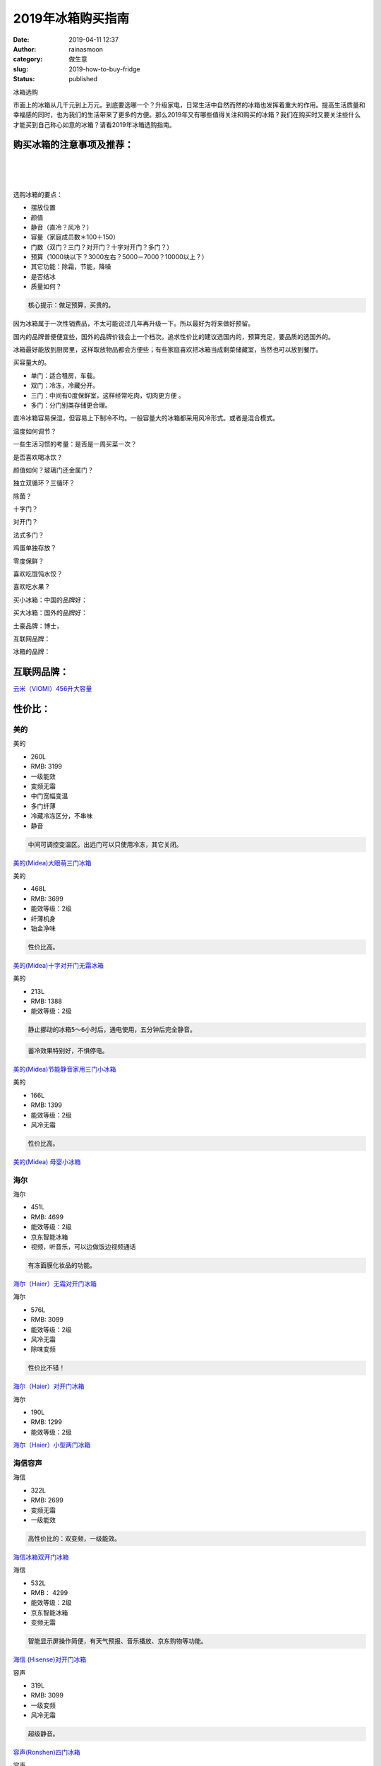 2019年冰箱购买指南
##################
:date: 2019-04-11 12:37
:author: rainasmoon
:category: 做生意
:slug: 2019-how-to-buy-fridge
:status: published

.. raw:: html

   <figure class="wp-block-image">

| |冰箱|

.. raw:: html

   <figcaption>

冰箱选购

.. raw:: html

   </figcaption>
   </figure>

市面上的冰箱从几千元到上万元。到底要选哪一个？升级家电，日常生活中自然而然的冰箱也发挥着重大的作用。提高生活质量和幸福感的同时，也为我们的生活带来了更多的方便。那么2019年又有哪些值得关注和购买的冰箱？我们在购买时又要关注些什么才能买到自己称心如意的冰箱？请看2019年冰箱选购指南。

购买冰箱的注意事项及推荐：
==========================

| 
|  
|  

选购冰箱的要点：

-  摆放位置
-  颜值
-  静音（直冷？风冷？）
-  容量（家庭成员数＊100＋150）
-  门数（双门？三门？对开门？十字对开门？多门？）
-  预算（1000块以下？3000左右？5000－7000？10000以上？）
-  其它功能：除霜，节能，降噪
-  是否结冰
-  质量如何？

.. code:: wp-block-preformatted

    核心提示：做足预算，买贵的。

因为冰箱属于一次性销费品，不太可能说过几年再升级一下。所以最好为将来做好预留。

国内的品牌普便便宜些，国外的品牌价钱会上一个档次。追求性价比的建议选国内的，预算充足，要品质的选国外的。

冰箱最好能放到厨房里，这样取放物品都会方便些；有些家庭喜欢把冰箱当成剩菜储藏室，当然也可以放到餐厅。

买容量大的。

-  单门：适合租房，车载。
-  双门：冷冻，冷藏分开。
-  三门：中间有0度保鲜室，这样经常吃肉，切肉更方便 。
-  多门：分门别类存储更合理。

直冷冰箱容易保湿，但容易上下制冷不均。一般容量大的冰箱都采用风冷形式。或者是混合模式。

温度如何调节？

一些生活习惯的考量：是否是一周买菜一次？

是否喜欢喝冰饮？

颜值如何？玻璃门还金属门？

独立双循环？三循环？

除菌？

十字门？

对开门？

法式多门？

鸡蛋单独存放？

零度保鲜？

喜欢吃馄饨水饺？

喜欢吃水果？

买小冰箱：中国的品牌好：

买大冰箱：国外的品牌好：

土豪品牌：博士，

互联网品牌：

冰箱的品牌：

互联网品牌：
============

`云米（VIOMI）456升大容量 <https://union-click.jd.com/jdc?e=&p=AyIGZRprEgcVAlceXCVGTV8LRGtMR1dGFxBFC1pXUwkEBwpZRxgHRQcLREJEAQUcTVZUGAVJHk1cTQkTSxhBekcLUh5cEAAXAGVpGGNAV1AVGj5DAWJ1EFtcFUBKAgZNVxkyEzdVGloVBxEGXBJdJTISAGVNNRUDEwZUE1MRBxQ3VCtbEQUaDlEeXhQEEg9RK1wVCyJEBUMERUBOWQtEayUyETdlK1slASJFO0taFwcUAgBOWkEAQQJWTlpFBEJVUxxeRgtGUFJOUxIBIgVUGl8c>`__

性价比：
========

美的
----

.. raw:: html

   <figure class="wp-block-image">

| |美的|

.. raw:: html

   <figcaption>

美的

.. raw:: html

   </figcaption>
   </figure>

-  260L
-  RMB: 3199
-  一级能效
-  变频无霜
-  中门宽幅变温
-  多门纤薄
-  冷藏冷冻区分，不串味
-  静音

.. code:: wp-block-preformatted

    中间可调控变温区。出远门可以只使用冷冻，其它关闭。

`美的(Midea)大眼萌三门冰箱 <https://union-click.jd.com/jdc?e=&p=AyIGZRprFQMTBlQaWBcEFARSKx9KWkxYZUIeUENQDEsFA1BWThgOTkRHXE4ZVRpaFAMTBFcdXRYFDV4QRwYlGEFPV10IEV9xchFMUxB7F1cWXz9VVB4LZRtdFgsSDlYeWBQyEgZUG14WAxsOUytrFQMiUTsbWhQDEwZVGlMVMhM3VR9fEwYTB1UaXRULGzdVE18lQUJfCksZSVxMWGUraxYyIjdVK1slXVZaCCtZFAMQBQ%3D%3D&t=W1dCFFlQCxxKQgFHRE5XDVULR0UVAxMGVBpYFwQUBFIEAlBeTw%3D%3D>`__

.. raw:: html

   <figure class="wp-block-image">

| |美的|

.. raw:: html

   <figcaption>

美的

.. raw:: html

   </figcaption>
   </figure>

-  468L
-  RMB: 3699
-  能效等级：2级
-  纤薄机身
-  铂金净味

.. code:: wp-block-preformatted

    性价比高。

`美的(Midea)十字对开门无霜冰箱 <https://union-click.jd.com/jdc?e=&p=AyIGZRprEAQWB1MfWSVGTV8LRGtMR1dGFxBFC1pXUwkEAEAdQFkJBV4TBhIBURlETEdOWmVCBHd%2FaXFRQTh3UmFAJkM5VhgTQ1ddVxkyEgFWElscARcEVCtbFAMSAlYaUhwEIjdVGmtDbBIGVBpaFAITD1UrWiUCFgNTH1oVAhECVxlSJQIaA2VYC01dQkUJRQVKMiI3VitrJQIiB2VEH0hfIgVUGlkX&t=W1dCFFlQCxxKQgFHRE5XDVULR0UQBBYHUx9ZCltXWwg%3D>`__

.. raw:: html

   <figure class="wp-block-image">

| |美的|

.. raw:: html

   <figcaption>

美的

.. raw:: html

   </figcaption>
   </figure>

-  213L
-  RMB: 1388
-  能效等级：2级

.. code:: wp-block-preformatted

    静止挪动的冰箱5～6小时后，通电使用，五分钟后完全静音。

.. code:: wp-block-preformatted

    蓄冷效果特别好，不惧停电。

`美的(Midea)节能静音家用三门小冰箱 <https://union-click.jd.com/jdc?e=&p=AyIGZRprEgYWD1IfWSVGTV8LRGtMR1dGFxBFC1pXUwkEAEAdQFkJBVwRBhoAURlETEdOWmVmD0paaw5VTjhAdGYCLgUHTn8bWhRNVxkyEgFWElscARcEVCtbFAMSAlYaUhwEIjdVGmtDbBIGVBpaFAITD1UrWiUCFgNTH1oVAhAEVhhSJQIaA2VYC01dQkUJRQVKMiI3VitrJQIiB2VEH0hfIgVUGlkX&t=W1dCFFlQCxxKQgFHRE5XDVULR0USBhYPUh9ZCltXWwg%3D>`__

.. raw:: html

   <figure class="wp-block-image">

| |美的|

.. raw:: html

   <figcaption>

美的

.. raw:: html

   </figcaption>
   </figure>

-  166L
-  RMB: 1399
-  能效等级：2级
-  风冷无霜

.. code:: wp-block-preformatted

    性价比高。

`美的(Midea) 母婴小冰箱 <https://union-click.jd.com/jdc?e=&p=AyIGZRprEAQSAVYdUiVGTV8LRGtMR1dGFxBFC1pXUwkEAEAdQFkJBV4TAhQEUxJETEdOWmViKUh3dQ8OfT5PcBsAKwE8fndrVQBdVxkyEgFWElscARcEVCtbFAMSAlYaUhwEIjdVGmtDbBIGVBpaFAITD1UrWiUCFgNTH1oVAhcEURNcJQIaA2VYC01dQkUJRQVKMiI3VitrJQIiB2VEH0hfIgVUGlkX&t=W1dCFFlQCxxKQgFHRE5XDVULR0UQBBIBVh1SCltXWwg%3D>`__

海尔
----

.. raw:: html

   <figure class="wp-block-image">

| |海尔|

.. raw:: html

   <figcaption>

海尔

.. raw:: html

   </figcaption>
   </figure>

-  451L
-  RMB: 4699
-  能效等级：2级
-  京东智能冰箱
-  视频，听音乐，可以边做饭边视频通话

.. code:: wp-block-preformatted

    有冻面膜化妆品的功能。

`海尔（Haier）无霜对开门冰箱 <https://union-click.jd.com/jdc?e=&p=AyIGZRprFwIQD1ATXCVGTV8LRGtMR1dGFxBFC1pXUwkEAEAdQFkJBVkVABoCXRxETEdOWmVzBENmbARXWj5USlYCFx0pakpxTwp7VxkyEgFWElscARcEVCtbFAMSAlYaUhwEIjdVGmtDbBIGVBpaFAIUDlYrWiUCFgNTH1oVAhcBXB1ZJQIaA2VYC01dQkUJRQVKMiI3VitrJQIiB2VEH0hfIgVUGlkX&t=W1dCFFlQCxxKQgFHRE5XDVULR0UXAhAPUBNcCltXWwg%3D>`__

.. raw:: html

   <figure class="wp-block-image">

| |海尔|

.. raw:: html

   <figcaption>

海尔

.. raw:: html

   </figcaption>
   </figure>

-  576L
-  RMB: 3099
-  能效等级：2级
-  风冷无霜
-  除味变频

.. code:: wp-block-preformatted

    性价比不错！

`海尔（Haier）对开门冰箱 <https://union-click.jd.com/jdc?e=&p=AyIGZRtYFQIVBFQZUhcyEQJTE1MWBRoOVx5rUV1KWQorAlBHU0VeBUVNR0ZbSkAOClBMW0sYXhMKGgRSE1IXBw1eEEcGJQVwX10bJGAHcA8BX1JAR05%2BPkkSFHIeC2UbXRYLEg5WHlgUMhIGVBteFgMbDlMraxUDIkY7HF0WChMPZRprFQYWAVEaWxUGEgVTG2sVChY3FksDSlJQWwtFBCUyIgRlK2sVMhI3Cl8GSDIQBlQZWQ%3D%3D&t=W1dCFFlQCxxKQgFHRE5XDVULR0UWBxQPXRhcHQsQAkpCHklf>`__

.. raw:: html

   <figure class="wp-block-image">

| |海尔|

.. raw:: html

   <figcaption>

海尔

.. raw:: html

   </figcaption>
   </figure>

-  190L
-  RMB: 1299
-  能效等级：2级

`海尔（Haier）小型两门冰箱 <https://union-click.jd.com/jdc?e=&p=AyIGZRprFQMQBFITUiVGTV8LRGtMR1dGFxBFC1pXUwkEAEAdQFkJBVsUABEAXRJETEdOWmUfEkVrQQJPWjl8AUJSDkkLXV0WeS5NVxkyEgFWElscARcEVCtbFAMSAlYaUhwEIjdVGmtDbBIGVBpaFAIUDlYrWiUCFgNTH1oVAhYPUB1bJQIaA2VYC01dQkUJRQVKMiI3VitrJQIiB2VEH0hfIgVUGlkX&t=W1dCFFlQCxxKQgFHRE5XDVULR0UVAxAEUhNSCltXWwg%3D>`__

海信容声
--------

.. raw:: html

   <figure class="wp-block-image">

| |海信|

.. raw:: html

   <figcaption>

海信

.. raw:: html

   </figcaption>
   </figure>

-  322L
-  RMB: 2699
-  变频无霜
-  一级能效

.. code:: wp-block-preformatted

    高性价比的：双变频，一级能效。

`海信冰箱双开门冰箱 <https://union-click.jd.com/jdc?e=&p=AyIGZRtZEgMVB1IbXxAyEQ5dHVwSBxQBXBhrUV1KWQorAlBHU0VeBUVNR0ZbSkAOClBMW0sYUh0EFQBQHV0cAQ1eEEcGJX1xAiBPK21Ld2wJfxISBkpBMn8ME0QeC2UbXRYLEg5WHlgUMhIGVBteFgMbDlMraxUDIkY7GFoWAREOZRprFQYWAVEaWxUKEQFTGGsVChY3FksDSlJQWwtFBCUyIgRlK2sVMhI3Cl8GSDIQBlQZWQ%3D%3D&t=W1dCFFlQCxxKQgFHRE5XDVULR0UWCxoBUhxeEwQbBEpCHklf>`__

.. raw:: html

   <figure class="wp-block-image">

| |海信|

.. raw:: html

   <figcaption>

海信

.. raw:: html

   </figcaption>
   </figure>

-  532L
-  RMB： 4299
-  能效等级：2级
-  京东智能冰箱
-  变频无霜

.. code:: wp-block-preformatted

    智能显示屏操作简便，有天气预报、音乐播放、京东购物等功能。

`海信 (Hisense)对开门冰箱 <https://union-click.jd.com/jdc?e=&p=AyIGZRprEgUVDlIfXyVGTV8LRGtMR1dGFxBFC1pXUwkEAEAdQFkJBVwSBRsAUR9ETEdOWmVjPm0BYFcKXDhqVhAHBhM6QVdodyFNVxkyEgFWElscARcEVCtbFAMSAlYaUhwEIjdVGmtDbBIGVBpaFAERAFUrWiUCFgNTH1oVAhoOUhxfJQIaA2VYC01dQkUJRQVKMiI3VitrJQIiB2VEH0hfIgVUGlkX&t=W1dCFFlQCxxKQgFHRE5XDVULR0USBRUOUh9fCltXWwg%3D>`__

.. raw:: html

   <figure class="wp-block-image">

| |容声|

.. raw:: html

   <figcaption>

容声

.. raw:: html

   </figcaption>
   </figure>

-  319L
-  RMB: 3099
-  一级变频
-  风冷无霜

.. code:: wp-block-preformatted

    超级静音。

`容声(Ronshen)四门冰箱 <https://union-click.jd.com/jdc?e=&p=AyIGZRJaFgQQBFwYWSUFFQFdGlkUMlZYDUUEJVtXQhRZUAscSkIBR0ROVw1VC0dFEgUUD1QZWgpbV1sIKyh8e2VYN2wicHQVXgFIMkBLdnlLTTsZDiIHUxhSFQsRAlYaaxUDEwdQGFocCxQ3ZRtaJVR8B1QaWhQDEQRQG2sUMhIDUR1fFAIRB1UdXRIyEg9RKxhFWk1XF0cFS10iN2UYayUyEjdVKwRRX083VxpaFwA%3D&t=W1dCFFlQCxxKQgFHRE5XDVULR0USBRQPVBlaCltXWwg%3D>`__

.. raw:: html

   <figure class="wp-block-image">

| |容声|

.. raw:: html

   <figcaption>

容声

.. raw:: html

   </figcaption>
   </figure>

-  101L
-  RMB: 698
-  节能静音
-  一级能效

.. code:: wp-block-preformatted

    调三档冷冻箱有微霜。

`容声(Ronshen) 单门小型迷你冰箱 <https://union-click.jd.com/jdc?e=&p=AyIGZRJaFgQQBFwYWSUAFwJQH1IVMlZYDUUEJVtXQhRZUAscSkIBR0ROVw1VC0dFFwcXAlESWwpbV1sIKxJtcGEOKXM%2Bd0IVQjVgLX4ARAIjTTsZDiIHUxhSFQsRAlYaaxUDEwdQGFocCxQ3ZRtaJVR8B1QaWhQDEQRQG2sUMhIDUR1fFAIRB10TUh0yEg9RKxhFWk1XF0cFS10iN2UYayUyEjdVKwRRX083VxpaFwA%3D&t=W1dCFFlQCxxKQgFHRE5XDVULR0UXBxcCURJbCltXWwg%3D>`__

美菱
----

.. raw:: html

   <figure class="wp-block-image">

| |美菱|

.. raw:: html

   <figcaption>

美菱

.. raw:: html

   </figcaption>
   </figure>

-  209L
-  RMB: 1349
-  能效等级：3级

`美菱(MELING)三门小型冰箱 <https://union-click.jd.com/jdc?e=&p=AyIGZRprEAQXD1AcWCVGTV8LRGtMR1dGFxBFC1pXUwkEAEAdQFkJBV4TBxoCUhhETEdOWmV5KGhCcnwTWD4XRkhgAEglHFhidRNdVxkyEgFWElscARcEVCtbFAMSAlYaUhwEIjdVGmtDbBIGVBpaFAMaBVMrWiUCFgNTH1oVAREDVB9aJQIaA2VYC01dQkUJRQVKMiI3VitrJQIiB2VEH0hfIgVUGlkX&t=W1dCFFlQCxxKQgFHRE5XDVULR0UQBBcPUBxYCltXWwg%3D>`__

.. raw:: html

   <figure class="wp-block-image">

| |美菱|

.. raw:: html

   <figcaption>

美菱

.. raw:: html

   </figcaption>
   </figure>

-  206L
-  RMB: 1449
-  能效等级：2级
-  风冷无霜
-  杀菌除味

`美菱(MELING)双门冰箱 <https://union-click.jd.com/jdc?e=&p=AyIGZRprEgYRAlATUyVGTV8LRGtMR1dGFxBFC1pXUwkEAEAdQFkJBVwRARcCXRNETEdOWmV6CX5hVFpXaTsXQmgCM0MCZ0BVTg97VxkyEgFWElscARcEVCtbFAMSAlYaUhwEIjdVGmtDbBIGVBpaFAMaBVMrWiUCFgNTH1oVAREPUx5dJQIaA2VYC01dQkUJRQVKMiI3VitrJQIiB2VEH0hfIgVUGlkX&t=W1dCFFlQCxxKQgFHRE5XDVULR0USBhECUBNTCltXWwg%3D>`__

高端：
======

松下
----

.. raw:: html

   <figure class="wp-block-image">

| |松下|

.. raw:: html

   <figcaption>

松下

.. raw:: html

   </figcaption>
   </figure>

-  570L
-  RMB：5990
-  能效等级：2级
-  风冷无霜
-  底部有滑轮，方便移动
-  制冰格是亮点

.. code:: wp-block-preformatted

    银离子净味。

`松下(Panasonic)变频冰箱 <https://union-click.jd.com/jdc?e=&p=AyIGZRtbEAERAFweXRIyEgFQG1kcBRYEUhJrUV1KWQorAlBHU0VeBUVNR0ZbSkAOClBMW0sbXRACEA5SH1gSCw1eEEcGJVAXQgNIWhNbd2dWeQVRSm1BBWZTUGIeC2UbXRYLEg5WHlgUMhIGVBteFgMbDlMraxUDIkY7H1MXBBoCZRprFQYWAVEaWxQFFwNSHGsVChY3FksDSlJQWwtFBCUyIgRlK2sVMhI3Cl8GSDIQBlQZWQ%3D%3D&t=W1dCFFlQCxxKQgFHRE5XDVULR0UVBBcHVxJcEQEVDkpCHklf>`__

.. raw:: html

   <figure class="wp-block-image">

| |松下|

.. raw:: html

   <figcaption>

松下

.. raw:: html

   </figcaption>
   </figure>

-  435L
-  RMB: 10900
-  风冷无霜
-  能效等级：2级
-  玻璃面板

.. code:: wp-block-preformatted

    纳米水离子净味。

`松下(Panasonic)变频冰箱 <https://union-click.jd.com/jdc?e=&p=AyIGZRtbEAERAFweXRIyEAJXHVodBRUFXB1rUV1KWQorAlBHU0VeBUVNR0ZbSkAOClBMW0sZXhcEEw9SHFkcBA1eEEcGJXsbHRxCLnZ5d1lSciNARllALB0ETlQeC2UbXRYLEg5WHlgUMhIGVBteFgMbDlMraxUDIkY7H1MXBBoCZRprFQYWAVEaWxQFGwdcHGsVChY3FksDSlJQWwtFBCUyIgRlK2sVMhI3Cl8GSDIQBlQZWQ%3D%3D&t=W1dCFFlQCxxKQgFHRE5XDVULR0UXBxABVBNcEgAbAUpCHklf>`__

.. raw:: html

   <figure class="wp-block-image">

| |松下|

.. raw:: html

   <figcaption>

松下

.. raw:: html

   </figcaption>
   </figure>

-  307L
-  RMB: 2690
-  风冷无霜
-  能效等级：2级
-  急速冷冻
-  微冻模式可以保持肉类食材７天新鲜

.. code:: wp-block-preformatted

    体积小容量大。

`松下（Panasonic）两门冰箱 <https://union-click.jd.com/jdc?e=&p=AyIGZRtbFwARD1wbWBUyEQVQHFsRBCJDCkMFSjJLQhBaGR4cDF8QTwcKWUcYB0UHCwEQAlIbXxMdS0IJRmtGYWteB04eC2BIcQ5MA0sccXgvUChTDh43VR1YHAIbBFAYWiUCEwZVHlgUCxsBZStbFDJEaVUaWhQDEwdTG1MlAyIHUR9dEQMSBlMYXRwEIgddH2tWUkpYBVkHS1xNN2UrWCUyIgdlG2tKRk9aZRlaFAAQ&t=W1dCFFlQCxxKQgFHRE5XDVULR0UWABcAVR9dCltXWwg%3D>`__

日立
----

`日立（Hitachi）R-SBS3100C原装进口对开门大容量 <https://union-click.jd.com/jdc?e=&p=AyIGZRtSEgUbA1AbUhwyFgVRHlgUBRMFVxJrUV1KWQorAlBHU0VeBUVNR0ZbSkdETlcNVQtHRVNSUVNLXANBRA1XB14DS10cQQVYD21XHgNXH14WAxUGVxlSJUZGexxoG3BmcWYJR1xhVm1gC2NcE3IeC2UaaxUDEwdQGFocCxQ3ZRtcJUN8B1QYWxUBEgJlGmsVBhUPXB9cFwARAV0TaxICGzcWSwNKUlBbC0UEJTIiBGUraxUyETcXdV8WARMABUsPFwoQVFASWBFRRVBRGFNHUUBTVB9SFQYSN1caWhEL>`__

`日立（HITACHI）R-SBS2100C原装进口对开门大容量 <https://union-click.jd.com/jdc?e=&p=AyIGZRtSEgUbA1AbUhwyFgVXHVgXChYDUR1rUV1KWQorAlBHU0VeBUVNR0ZbSkdETlcNVQtHRVNSUVNLXANBRA1XB14DS10cQQVYD21XHgNXGV0WABoDUR9dJX9pWBAZGXF3cGVWbw4VcElEPV1bUlQeC2UaaxUDEwdQGFocCxQ3ZRtcJUN8B1QYWxUBEgJlGmsVBhUPXB9dFQcUAFUYaxICGzcWSwNKUlBbC0UEJTIiBGUraxUyETcXdVNHAhoBU09aElEXAlBICBQLFAUGHAgVUBVVXB4PFgsaN1caWhEL>`__

夏普
----

`夏普(SHARP)605升 原装进口家用十字对开门大容量冰箱 <https://union-click.jd.com/jdc?e=&p=AyIGZRtSFwEaAV0YXRQyEgZUGloXBRICUBNfJUZNXwtEa0xHV0YXEEULWldTCQQHCllHGAdFBwtEQkQBBRxNVlQYBUkeTVxNCRNLGEF6RwtVGloUAxAAVR5eHQYiDhcYBk1hWV41bClBAlpdKEQlUwZ6d1kXaxQyEgZUG14WAxsOUytrFQUiRTtbDkVYTk4XUxJDMhM3VR9cHQsWAFAeWxIDFjdSG1IlQUJfCksZSVxMWGUraxYyIjdVK1glQHwBVRJaEQdGVwISCBMHGwcCEg8QBRcAXUkPEAJBUwIfXyUAEwZREg%3D%3D>`__

`夏普(SHARP)236升 三门风冷无霜冰箱 <https://union-click.jd.com/jdc?e=&p=AyIGZRtSFwEaAV0YXRQyEgZUGloSBhQGVx9YJUZNXwtEa0xHV0YXEEULWldTCQQHCllHGAdFBwtEQkQBBRxNVlQYBUkeTVxNCRNLGEF6RwtVGloUAxUDUxpZEQEiWy1IDWJcEUQwZQ99SXEOFHAGVkRRZ1kXaxQyEgZUG14WAxsOUytrFQUiRTtbDkVYTk4XUxJDMhM3VR9cHQsWAVQcUhIFGjdSG1IlQUJfCksZSVxMWGUraxYyIjdVK1glQHxUXRNaQQZBVQYfUhUHFgRUSw4QBRRXUhJTRQIRB1YTXSUAEwZREg%3D%3D>`__

东芝
----

`东芝（TOSHIBA） 450升 <https://union-click.jd.com/jdc?e=&p=AyIGZRtaEgoRD1YfWBQyFwBWGlIVARsOUh9rUV1KWQorAlBHU0VeBUVNR0ZbSkdETlcNVQtHRVNSUVNLXANBRA1XB14DS10cQQVYD21XHgJSGFocAhEOXBxfJUZuWwlOCVNbd1wFThsVXhF8E0cFFkQeC2UaaxUDEwdQGFocCxQ3ZRtcJUN8A1wSXhcAIgZlG18SChsDUh9dHAARBmUcWxwyUVcNRAtXXkxZCitrJQEiN2UbaxYyUGkGSw9BBBUFUk4ORlIXAVcSUkZXQlAFG1lGVhZVUhJaRjIQBlQfUg%3D%3D>`__

`东芝（Toshiba）冰箱对开多门601升进口品质 <https://union-click.jd.com/jdc?e=&p=AyIGZRtcFwcRB1QYWBwyEARQGl0RCxcAUxlrUV1KWQorAlBHU0VeBUVNR0ZbSkdETlcNVQtHRVNSUVNLXANBRA1XB14DS10cQQVYD21XHgVWHloTBhsCUh1ZJQdzbDBvWVUHcnsJSC9BcRp8DBIJdHIeC2UaaxUDEwdQGFocCxQ3ZRtcJUN8B1QaWhwCFgRlGmsVBhUPXB9cEgIRD1weaxICGzcWSwNKUlBbC0UEJTIiBGUraxUyETcXdQhFVkYBUhlcQFdBV1AdWRwLQVIFTAsVAEFTUUlcHANBN1caWhEL>`__

LG
--

`LG 447升大容量多开门冰箱 <https://union-click.jd.com/jdc?e=&p=AyIGZRprEQMbD1YfUyVGTV8LRGtMR1dGFxBFC1pXUwkEBwpZRxgHRQcLREJEAQUcTVZUGAVJHk1cTQkTSxhBekcLURpSHQEWD2VTHXNFG0AqTT50BWFZLhIZfGJVVwNNVxkyEzdVGloVBxEGXBJdJTISAGVNNRUDEwZUGlsTBRE3VCtbEQUaDlEcXRYKFQNWK1wVCyJEBUMERUBOWQtEayUyETdlK1slASJFOxtZFAAbAFAZXhMFRwJUHAxGA0AOVxIPEAQbVwZPXRwAIgVUGl8c>`__

`LG F678MC35A 671升大容量 原装进口 <https://union-click.jd.com/jdc?e=&p=AyIGZR9THQESDlwZWiUHEQdQHl8XAhYHUysfSlpMWGVCHlBDUAxLBQNQVk4YCQQAQB1AWQkFHUVBRhkSQw9THUJVEEMFSgxUVxZPI0AOFwRVHl4RABIDVR1rYVlwAidJCXRiCH0jRF1mdFZZPntbQw4eN1QrWxQDEgJWGlIcBCI3VRxrVGwSAlIdXhwyEzdVH1wdCxYAUxxYEAsQN1IbUiVBQl8KSxlJXExYZStrFjIiN1UrWCVAfAdXGlkcBRcFUB1cQAcTAAJIWkcLEA4BHl0cUkFTUxJZJQATBlES>`__

三星
----

`三星(SAMSUNG) 662升 冰箱 十字对开 <https://union-click.jd.com/jdc?e=&p=AyIGZRtdFAMWAlAZWhEyFARdE1wVASJDCkMFSjJLQhBaGR4cDF8QTwcKXg1cAAQJS14MQQVYDwtFSlMTBAtHR0pZChUdRUFGfwAXXRYKGgBVGGtWQ3JsT2s%2BaGFGWyIcBhN7bXMgQh1DDh43VCtbFAMSAlYaUhwEIjdVHGtGbElSO87SrdW7qYGs2sKHtNHWlI%2Bjtcq2%2FitaJQIWAF0SXxILEA5RElslBRIOZVgLTV1CRQlFBUoyIjdWK2slAiIEZVk1FAYaVFYeWUIGFAQGHlwWAhsAXRILRgoWD1ATCxEGRgBlGVoUBhs%3D>`__

`三星(SAMSUNG) RF60K9560SR/SC 进口 智能大屏 <https://union-click.jd.com/jdc?e=&p=AyIGZRtaFQsaBVYSUxIyEARQG18XBxEOURJrUV1KWQorAlBHU0VeBUVNR0ZbSkdETlcNVQtHRVNSUVNLXANBRA1XB14DS10cQQVYD21XHgVWHlsRABcEXB9SJWJaBisZCXdacn1PWAZ%2BGEV6EE1TSmIeC2UaaxUDEwdQGFocCxQ3ZRtcJUN8AVQaWh0KIgZlG18SChsDUhNfFwESAmUcWxwyUVcNRAtXXkxZCitrJQEiN2UbaxYyUGlUH1NGARcFAh9dFlEXAFYbUhIKG1cGE18dBxpXUR8PEjIQBlQfUg%3D%3D>`__

土豪级：
========

西门子
------

西门子就是品质的象征。无论从作工还是外观，都是高大上。当然价钱也很漂亮。

.. raw:: html

   <figure class="wp-block-image">

| |西门子|

.. raw:: html

   <figcaption>

西门子

.. raw:: html

   </figcaption>
   </figure>

-  491L
-  RMB: 14690
-  风冷（无霜）
-  能效等级：1级
-  压缩机：变频（节能）

.. code:: wp-block-preformatted

    颜值与实力的担当。

`西门子（SIEMENS）变频零度保鲜 智感零度冰箱 <https://union-click.jd.com/jdc?e=&p=AyIGZRprEwMWAlMcWiVGTV8LRGtMR1dGFxBFC1pXUwkEBwpZRxgHRQcLREJEAQUcTVZUGAVJHk1cTQkTSxhBekcLUxpfEAQVBmV6AkxlVFkobThDdG1cCVpfXXQRXU9NVxkyEzdVGloVBxEGXBJdJTISAGVNNRUDEwZUGlsQARI3VCtbEQYUBFcbWBIBGwRUK1wVCyJEBUMERUBOWQtEayUyETdlK1slASJFOxxSRQpFVFMTXEUBFwIHTggdBRdUUE4LEgNHVVxLCxUFIgVUGl8c&t=W1dCFFlQCxxKQgFHREkdSVJKSQVJHFRXFk9FUlpGQUpLCVBaTFhbXQtWVmpSWR1aEQcUAFQ%3D>`__

.. raw:: html

   <figure class="wp-block-image">

| |西门子|

.. raw:: html

   <figcaption>

西门子

.. raw:: html

   </figcaption>
   </figure>

-  401L
-  RMB: 7099
-  风直冷（混冷）
-  能效等级：2级
-  干湿分储
-  压缩机：变频（节能）

.. code:: wp-block-preformatted

    冷藏空间大。

`西门子(SIEMENS)龙纹腰线 变频十字门 <https://union-click.jd.com/jdc?e=&p=AyIGZRtZHQUWD1UZWxEyEAZRG1gcCxECUB5rUV1KWQorAlBHU0VeBUVNR0ZbSkAOClBMW0sZWhECEQ5cGF4QBw1eEEcGJWt5cBVDMlBgclkdbgtTf3dQImcTUnIeC2UbXRYLEg5WHlgUMhIGVBteFgMbDlMraxUDIkY7ElkUBxcDZRprFQYWAVEaWxQGFgJWHmsVChY3FksDSlJQWwtFBCUyIgRlK2sVMhI3Cl8GSDIQBlQZWQ%3D%3D&t=W1dCFFlQCxxKQgFHRE5XDVULR0UXAxYHVhJSFgcXAkpCHklf>`__

.. raw:: html

   <figure class="wp-block-image">

| |西门子|

.. raw:: html

   <figcaption>

西门子

.. raw:: html

   </figcaption>
   </figure>

-  279L
-  RMB: 3699
-  能效等级：2级
-  风冷无霜
-  门可以调方向

.. code:: wp-block-preformatted

    超强静音。

`西门子（SIEMENS）双门冰箱 <https://union-click.jd.com/jdc?e=&p=AyIGZRNeHQIVAlwfXCUCFgBRGFMTAxIAUSsfSlpMWGVCHlBDUAxLBQNQVk4YDk5ER1xOGVUfXBEBGgFUG1wRHUtCCUZrZkNrRiBPLxxiE1dVQSdzQHNfLWQQUw4eN1UdWBwCGwRQGFolAhMGVR5YFAsbAWUrWxQyU2lSGFITBxU3VCtbEQYUA1QbWhIDFQ5XK1sdBiJEBUMERUBOWQtEayUyETdlK1slAiJYEUYGJQATBlcZ&t=W1dCFFlQCxxKQgFHRE5XDVULR0UVBhUDVhNdFAIVA0pCHklf>`__

博世
----

.. raw:: html

   <figure class="wp-block-image">

| |博世|

.. raw:: html

   <figcaption>

博世

.. raw:: html

   </figcaption>
   </figure>

-  491L
-  RMB: 16899
-  变频风冷
-  一级节能

.. code:: wp-block-preformatted

    比同类重量沉很多。高大，小个子用着费劲。

`博世（BOSCH）零度保鲜 <https://union-click.jd.com/jdc?e=&p=AyIGZRtcEgoRBlwcWhMyFAZRHFoVCyJDCkMFSjJLQhBaGR4cDF8QTwcKWUcYB0UHCwQTA1IaWxwdS0IJRmtNVBoGVV1bFWFzBBxJPVV3Yh0rS1lDDh43VR1YHAIbBFAYWiUCEwZVHlgUCxsBZStbFDJEaVUaWhQDEwdRHVwlAyIHUR9dEQMSBlMdUhIDIgddH2tWUkpYBVkHS1xNN2UrWCUyIgdlG2tKRk9aZRlaFAAQ&t=W1dCFFlQCxxKQgFHRE5XDVULR0UTAxYAVBtSCltXWwg%3D>`__

.. raw:: html

   <figure class="wp-block-image">

| |博世|

.. raw:: html

   <figcaption>

博世

.. raw:: html

   </figcaption>
   </figure>

-  502L
-  RMB: 7699
-  纤薄款
-  能效等级：2级
-  风冷无霜

`博世（BOSCH）保湿对开门 <https://union-click.jd.com/jdc?e=&p=AyIGZRteFgsRAlEZWR0yFwVWG1kSBRQHVB9rUV1KWQorAlBHU0VeBUVNR0ZbSkAOClBMW0seWRYCEABSHVsUBg1eEEcGJV5rclZOBBFYcWEJG11VBEhwDU0FRmIeC2UbXRYLEg5WHlgUMhIGVBteFgMbDlMraxUDIkY7ElkXARABZRprFQYWAVEaWxQLEQZRGmsVChY3FksDSlJQWwtFBCUyIgRlK2sVMhI3Cl8GSDIQBlQZWQ%3D%3D&t=W1dCFFlQCxxKQgFHRE5XDVULR0UQABEHVxxcEwITA0pCHklf>`__

.. raw:: html

   <figure class="wp-block-image">

| |博世|

.. raw:: html

   <figcaption>

博世

.. raw:: html

   </figcaption>
   </figure>

-  452L
-  RMB: 12099
-  能效等级：2级
-  无霜零度
-  保鲜混冷

.. code:: wp-block-preformatted

    颜值很高，黑面版耐脏。

`博世（Bosch）十字对开玻璃门冰箱 <https://union-click.jd.com/jdc?e=&p=AyIGZRteFgsRAlEZWR0yEAZdElsRARUBVBNrUV1KWQorAlBHU0VeBUVNR0ZbSkAOClBMW0sZWh0LEgNWHF0UCg1eEEcGJRgbXTRCGnZncnMvWx1NBhtiUF88c2IeC2UbXRYLEg5WHlgUMhIGVBteFgMbDlMraxUDIkY7ElkXARABZRprFQYWAVEaWxQLFARRGmsVChY3FksDSlJQWwtFBCUyIgRlK2sVMhI3Cl8GSDIQBlQZWQ%3D%3D&t=W1dCFFlQCxxKQgFHRE5XDVULR0UXAxoOVR9YEgQTD0pCHklf>`__

惠而浦
------

`惠而浦（Whirlpool）409升冰箱 法式四门冰箱 <https://union-click.jd.com/jdc?e=&p=AyIGZRJaFgsXB1ESWyUCEwZUGlIcABUGVh5rUV1KWQorAlBHU0VeBUVNR0ZbSkdETlcNVQtHRVNSUVNLXANBRA1XB14DS10cQQVYD21XHgdUGloUCxsFUhpYEDJVUgVGHkVdFWUXaR93BkwGDHNeTFxUC1krWiUCEwZVHlgUCxsBZStbEjJEaVUaWhQDFA9QGFIlAyIHURxTHAYVBlAeXRUKIgBVEmtWUkpYBVkHS1xNN2UrWCUyIgdlGGtXbBYFUh9YFQZHAlQaCxAFRVQFH1kXCkAOXUgLQFATB1cTaxcDEwNc>`__

伊莱克斯
--------

`伊莱克斯（Electrolux）ESE6529GS 650升大容量变频冰箱 <https://union-click.jd.com/jdc?e=&p=AyIGZRNaFQEUBFcYUiUBGwddHV4RCxEAXCsfSlpMWGVCHlBDUAxLBQNQVk4YCQQAQB1AWQkFHUVBRhkSQw9THUJVEEMFSgxUVxZPI0AOEQ5VE10QBhsEUhJrF31lfVJjQWZhRlM1QAtIA3pZA1g9ZQ4eN1QrWxQDEgJWGlIcBCI3VRxrVGwVBlcTXRcyEzdVH1wdCxYAVhtZHQoVN1IbUiVBQl8KSxlJXExYZStrFjIiN1UrWCVAfAYASFhBBkAGBk5fHQdHBgFICEEEQgBSTwwUUkdVUB4PJQATBlES>`__

卡萨帝（Casarte）
-----------------

卡萨帝是海尔出品的高端品牌，主打欧洲市场。

.. raw:: html

   <figure class="wp-block-image">

| |卡萨帝|

.. raw:: html

   <figcaption>

卡萨帝

.. raw:: html

   </figcaption>
   </figure>

-  801L
-  RMB: 15999
-  能效等级：2级

.. code:: wp-block-preformatted

    太大了。

.. code:: wp-block-preformatted

    很有特色的一款：碟门复式冰箱 。

`卡萨帝（Casarte）碟门复式冰箱 <https://union-click.jd.com/jdc?e=&p=AyIGZRprFQcaBVUSXSVGTV8LRGtMR1dGFxBFC1pXUwkEAEAdQFkJBVsQChAHXB1ETEdOWmUfPxRLRH9UEjlzBWdlEQEeZ1R2AjxdVxkyEgFWElscARcEVCtbFAMSAlYaUhwEIjdVGmtDbBIGVBpaFAcXDl0rWiUCFgNTH1oVAhQEUBhYJQIaA2VYC01dQkUJRQVKMiI3VitrJQIiB2VEH0hfIgVUGlkX&t=W1dCFFlQCxxKQgFHRE5XDVULR0UVBxoFVRJdCltXWwg%3D>`__

.. raw:: html

   <figure class="wp-block-image">

| |卡萨帝|

.. raw:: html

   <figcaption>

卡萨帝

.. raw:: html

   </figcaption>
   </figure>

-  520L
-  RMB: 19999
-  能效等级：1级
-  风冷无霜
-  嵌入式

.. code:: wp-block-preformatted

    除了贵没缺点。

`Casarte/卡萨帝十字对开门变频冰箱 <https://union-click.jd.com/jdc?e=&p=AyIGZRtZEwEWBl0TWxIyEQNRE1wcABAFVx1rUV1KWQorAlBHU0VeBUVNR0ZbSkAOClBMW0sYXxEKFQ5XGVkXBA1eEEcGJQpiYiEaBFB3d3cnHDlgS0F4HXwvXlQeC2UbXRYLEg5WHlgUMhIGVBteFgMbDlMraxUDIkY7HV4XCxICZRprFQYWAVEaWxUEFgJTEmsVChY3FksDSlJQWwtFBCUyIgRlK2sVMhI3Cl8GSDIQBlQZWQ%3D%3D&t=W1dCFFlQCxxKQgFHRE5XDVULR0UWBhYPUhJZFwAQAUpCHklf>`__

.. raw:: html

   <figure class="wp-block-image">

| |卡萨帝|

.. raw:: html

   <figcaption>

卡萨帝

.. raw:: html

   </figcaption>
   </figure>

-  600L
-  RMB: 10999
-  能效等级：1级
-  风冷（无霜）
-  干湿分储
-  三循环系统

.. code:: wp-block-preformatted

    高大上！

`卡萨帝（Casarte） 冰箱四门无霜 <https://union-click.jd.com/jdc?e=&p=AyIGZRtaHAYSD1ITXxAyEgZdHl4VChECVR5rUV1KWQorAlBHU0VeBUVNR0ZbSkAOClBMW0sbWh0HFwddGF4VBw1eEEcGJWNQdwpSBmdbcVBPSChUQRECUhxFXXIeC2UbXRYLEg5WHlgUMhIGVBteFgMbDlMraxUDIkY7HFgXARsHZRprFQYWAVEaWxULEAVTG2sVChY3FksDSlJQWwtFBCUyIgRlK2sVMhI3Cl8GSDIQBlQZWQ%3D%3D&t=W1dCFFlQCxxKQgFHRE5XDVULR0UVAxoCUBtTFgcSAkpCHklf>`__

.. raw:: html

   <figure class="wp-block-image">

| |卡萨帝|

.. raw:: html

   <figcaption>

卡萨帝

.. raw:: html

   </figcaption>
   </figure>

-  619L
-  RMB: 9999
-  能效等级：1级
-  风冷无霜
-  冷冻制冰

.. code:: wp-block-preformatted

    钢化玻璃面板。

`卡萨帝冰箱对开门 <https://union-click.jd.com/jdc?e=&p=AyIGZRtZEwEWBl0TWxIyEQJVH18dChABVx5rUV1KWQorAlBHU0VeBUVNR0ZbSkAOClBMW0sYXhUGFg9dGV0XBw1eEEcGJUFGfzdrPkMccUdSQAhcAFdnNgUfcmIeC2UbXRYLEg5WHlgUMhIGVBteFgMbDlMraxUDIkY7HV4XCxICZRprFQYWAVEaWxULGwdSE2sVChY3FksDSlJQWwtFBCUyIgRlK2sVMhI3Cl8GSDIQBlQZWQ%3D%3D&t=W1dCFFlQCxxKQgFHRE5XDVULR0UWBxIDURNTFwQQAkpCHklf>`__

车载小冰箱：
------------

| 眼看着夏天就要到了，带上冰陈的啤酒，可乐。到处去逛逛，是不是很好？而且宝妈用他来带奶也超食用。从海边带回来些新鲜的海味，放在里面是不是很酷？

.. raw:: html

   <figure class="wp-block-image">

| |美固（MOBICOOL）车载冰箱|

.. raw:: html

   <figcaption>

美固（MOBICOOL）车载冰箱

.. raw:: html

   </figcaption>
   </figure>

-  20L
-  RMB：338
-  保温箱

`美固（MOBICOOL）车载冰箱 <https://union-click.jd.com/jdc?e=&p=AyIGZRprFQEUAlcSa1FdSlkKKwJQR1NFXgVFTUdGW0pADgpQTFtLG1gTBxAOSkIeSV8iZCZ%2BB2pYEGw3fS1NfktyI0FZXlJOQVkXaxUEEQ5VElgQARM3VRpaFQcRBlwSXSUyEgZlTTUVAxMGVBpYEgsTN1QrWxEGFANUG1gXCxIOUytbHQYiRAVDBEVATlkLRGslMhE3ZStbJQIiWBFGBiUAEwZXGQ%3D%3D&t=W1dCFFlQCxxKQgFHRE5XDVULR0UVARQCVxJETEdOWg%3D%3D>`__

.. raw:: html

   <figure class="wp-block-image">

| |诺思酷 车载冰箱车家两用 ﻿|

.. raw:: html

   <figcaption>

诺思酷 车载冰箱车家两用 ﻿

.. raw:: html

   </figcaption>
   </figure>

-  4L
-  RMB： 168
-  12V

.. code:: wp-block-preformatted

    宝妈专用！

`诺思酷 车载冰箱车家两用 <https://union-click.jd.com/jdc?e=&p=AyIGZRprEwERAlwaXiVGTV8LRGtMR1dGFxBFC1pXUwkEAEAdQFkJBV0WARcOVB5ETEdOWmUZXG8GWgJQaTlNWhMADB1SUgJxcQhdVxkyEgFWElscARcEVCtbFAMSAlYaUhwEIjdVGmtDbBIGVBpbFwISAFcrWiUCFgNTH1oVARcCUhhYJQIaA2VYC01dQkUJRQVKMiI3VitrJQIiB2VEH0hfIgVUGlkX&t=W1dCFFlQCxxKQgFHRE5XDVULR0UTARECXBpeCltXWwg%3D>`__

搭配小型家用冷柜
----------------

如果喜欢冷冻很多夏天的食材，在家里买个冷柜作补充不错。这在农村很流行，把夏天的玉米，黄瓜，西红柿等整个冻到冬天再吃。别有一翻滋味。

.. raw:: html

   <figure class="wp-block-image">

| |美的(Midea)单门迷你冰箱冷藏|

.. raw:: html

   <figcaption>

美的(Midea)单门迷你冰箱冷藏

.. raw:: html

   </figcaption>
   </figure>

-  45L
-  RMB: 599

`美的(Midea)单门迷你冰箱冷藏 <https://union-click.jd.com/jdc?e=&p=AyIGZRprFwQRAVUZa1FdSlkKKwJQR1NFXgVFTUdGW0pADgpQTFtLGV0WBBIFSkIeSV8iUwxmEl1VEnQ2GlwQXVZ4MGdZb2t0d1kXaxUEEQ5VElgQARM3VRpaFQcRBlwSXSUyEgZlTTUVAxMGVBpbFAoSN1QrWxEGFANUG1gQCxUEUStbHQYiRAVDBEVATlkLRGslMhE3ZStbJQIiWBFGBiUAEwZXGQ%3D%3D&t=W1dCFFlQCxxKQgFHRE5XDVULR0UXBBEBVRlETEdOWg%3D%3D>`__

.. raw:: html

   <figure class="wp-block-image">

| |美的(Midea)家用冷柜|

.. raw:: html

   <figcaption>

美的(Midea)家用冷柜

.. raw:: html

   </figcaption>
   </figure>

-  209L
-  RMB: 1599
-  冷藏冷冻转换

`美的(Midea)家用冷柜 <https://union-click.jd.com/jdc?e=&p=AyIGZRprHAEVBlMeXiVGTV8LRGtMR1dGFxBFC1pXUwkEAEAdQFkJBVIWBRMBUB5ETEdOWmVrJGBdUAczHjgTfFFuNAUCdkdwUxRNVxkyEgFWElscARcEVCtbFAMSAlYaUhwEIjdVGmtDbBIGVBpaFAITD1UrWiUCFgNTH1oVARYEVxhYJQIaA2VYC01dQkUJRQVKMiI3VitrJQIiB2VEH0hfIgVUGlkX&t=W1dCFFlQCxxKQgFHRE5XDVULR0UcARUGUx5eCltXWwg%3D>`__

.. raw:: html

   <figure class="wp-block-image">

| |海尔 Haier 家用冷柜|

.. raw:: html

   <figcaption>

海尔 Haier 家用冷柜

.. raw:: html

   </figcaption>
   </figure>

-  101L
-  RMB: 999
-  减霜

`海尔 Haier 家用冷柜 <https://union-click.jd.com/jdc?e=&p=AyIGZRprEwYUBlMZWCVGTV8LRGtMR1dGFxBFC1pXUwkEAEAdQFkJBV0RBBMBVxhETEdOWmVIP3dkVAdXbztgeEhCCRopbV11cAZ7VxkyEgFWElscARcEVCtbFAMSAlYaUhwEIjdVGmtDbBIGVBpaFAIUDlYrWiUCFgNTH1oVARYOURNcJQIaA2VYC01dQkUJRQVKMiI3VitrJQIiB2VEH0hfIgVUGlkX&t=W1dCFFlQCxxKQgFHRE5XDVULR0UTBhQGUxlYCltXWwg%3D>`__

.. raw:: html

   <figure class="wp-block-image">

| |﻿澳柯玛（AUCMA）商用家用冷柜|

.. raw:: html

   <figcaption>

﻿澳柯玛（AUCMA）商用家用冷柜

.. raw:: html

   </figcaption>
   </figure>

-  256L
-  RMB: 1699
-  冷藏冷冻转换

.. code:: wp-block-preformatted

    冰柜中的经典！

`澳柯玛（AUCMA）商用家用冷柜 <https://union-click.jd.com/jdc?e=&p=AyIGZRprEgYaD1ITWiVGTV8LRGtMR1dGFxBFC1pXUwkEAEAdQFkJBVwRChoAXRpETEdOWmVPHm5lEFA3WThuVhNsEVoSVmZHWS1rVxkyEgFWElscARcEVCtbFAMSAlYaUhwEIjdVGmtDbBIGVBpaFAIUBVMrWiUCFgNTH1oVARUFXR5fJQIaA2VYC01dQkUJRQVKMiI3VitrJQIiB2VEH0hfIgVUGlkX&t=W1dCFFlQCxxKQgFHRE5XDVULR0USBhoPUhNaCltXWwg%3D>`__

名词解释：

-  风冷：温度均匀，容量大的都采用风冷。但有风机的声音。
-  混冷：风冷是保干，直冷保湿。
-  直冷：小冰箱多采用。而且效果很好。
-  京东智能冰箱：京东出了一套智能的标准，各大生产厂商可以接入。也就是说，将来只要遵守这套标准和产品都可以互联。而不受品牌的限制。

2019冰箱排行榜TOP10：
---------------------

以京东3个月销量为依据：

#. `海尔（Haier）190升 小型两门冰箱 <https://union-click.jd.com/jdc?e=&p=AyIGZRprFQMQBFITUiVGTV8LRGtMR1dGFxBFC1pXUwkEBwpZRxgHRQcLREJEAQUcTVZUGAVJHk1cTQkTSxhBekcLVRpZFgUaDmUbHEUARwA1GzhIWmF%2BEU8GXlppXQJ7VxkyEzdVGloVBxEGXBJdJTISAGVNNRUDEwZUGlsTCxE3VCtbEQUaDlEfWBwDEAZRK1wVCyJEBUMERUBOWQtEayUyETdlK1slASJFOxsIQQYXB1wZWEZVFQJcSwhFUBUEVB9TFwsQBlJOCxwHIgVUGl8c>`__
#. `美的(Midea)166升 风冷无霜 母婴小冰箱 <https://union-click.jd.com/jdc?e=&p=AyIGZRprEAQSAVYdUiVGTV8LRGtMR1dGFxBFC1pXUwkEBwpZRxgHRQcLREJEAQUcTVZUGAVJHk1cTQkTSxhBekcLUB1bEwEUDmV%2BRUEcZgFUZTh8eHpUCR0gEFtJZRBNVxkyEzdVGloVBxEGXBJdJTISAGVNNRUDEwZUGlsUChI3VCtbEQUaDlEfWRcLFgJQK1wVCyJEBUMERUBOWQtEayUyETdlK1slASJFOxsIQQYXB1wZWEZVFQJcSwhFUBUEVB9TFwsQBlJOCxwHIgVUGl8c>`__
#. `容声(Ronshen) 217升 小型三门冰箱 <https://union-click.jd.com/jdc?e=&p=AyIGZRJaFgQQBFwYWSUHEAFTHV8QMlZYDUUEJVtXQhRZUAscSkIBR0RJHUlSSkkFSRxUVxZPRVJaRkFKSwlQWkxYW10LVlZqUlkeWRMEFANQKwRvSRZsPGRZdXFoZjAZJ01VSX0gTjsZDiIGZRtaFAIXBFQSUhMyIgdSKw17AhMGVBpaFgEXB2UaaxUGFQ9cH18XChUHUx5rEgIbNxZLA0pSUFsLRQQlMiIEZStrFTIRNxd1W0ZWFgJVElkWUUUAUBILRlJAAFYaXx0AGwVUHA5FCxc3VxpaEQs%3D>`__
#. `海尔（Haier）451升变频风冷无霜对开门 <https://union-click.jd.com/jdc?e=&p=AyIGZRprFwIQD1ATXCVGTV8LRGtMR1dGFxBFC1pXUwkEBwpZRxgHRQcLREJEAQUcTVZUGAVJHk1cTQkTSxhBekcLVxtZHQcaAGUYI35SVFk1SzlNYExdDk8bbnFXYh5rVxkyEzdVGloVBxEGXBJdJTISAGVNNRUDEwZUGlsTCxE3VCtbEQUaDlEfXhECEwBWK1wVCyJEBUMERUBOWQtEayUyETdlK1slASJFOxsIQQYXB1wZWEZVFQJcSwhFUBUEVB9TFwsQBlJOCxwHIgVUGl8c>`__
#. `创维（SKYWORTH）160升双门冰箱 <https://union-click.jd.com/jdc?e=&p=AyIGZRNZFgoXBFATXCUKGgZTGl8lRk1fC0RrTEdXRhcQRQtaV1MJBAcKWUcYB0UHC0RCRAEFHE1WVBgFSR5NXE0JE0sYQXpHC10TWhMDFjcWHxtze2JQFnldD3VFBxdDPU97YmA1F1clAyIHVBpbEAETDlwdayUCFTcDdVsUAxMGVB1ZEwAiBmUbXxIKGwNRH1sUBxoGZRxbHDJRVw1EC1deTFkKK2slASI3ZRtrFjJQaVVIDxEHEg5XGAhCBRcOBUgLRwURBlETWRwAEwAAS1IQMhAGVB9S>`__
#. `容声(Ronshen) 319升 多门四门冰箱 <https://union-click.jd.com/jdc?e=&p=AyIGZRJaFgQQBFwYWSUFFQFdGlkUMlZYDUUEJVtXQhRZUAscSkIBR0RJHUlSSkkFSRxUVxZPRVJaRkFKSwlQWkxYW10LVlZqUlkcXBMKEwVUKzNiV0JALRoldgAVZzFlHBRGG18GHysZDiIGZRtaFAIXBFQSUhMyIgdSKw17AhMGVBpaFgEXB2UaaxUGFQ9cH18RBBIAUhxrEgIbNxZLA0pSUFsLRQQlMiIEZStrFTIRNxd1W0ZWFgJVElkWUUUAUBILRlJAAFYaXx0AGwVUHA5FCxc3VxpaEQs%3D>`__
#. `美菱(MELING)349升 多门四门冰箱 <https://union-click.jd.com/jdc?e=&p=AyIGZRprFQMTBlQZXBYBFwBSKx9KWkxYZUIeUENQDEsFA1BWThgJBABAHUBZCQUdRUFGGRJDD1MdQlUQQwVKDFRXFk8jQA4SBlQaWhcFEQRQHFwlZRNxKVg6Q2dxWxF5LGpyS3crWRscRB4LZRprFQMTB1AYWhwLFDdlG1wlVHwHVBpaFAMTD1cdaxQyEgNSE1IRBhUCVxlcHTIVB1wrGEVaTVcXRwVLXSI3ZRhrJTISN1YrGXsCQVNRHlscABFUAhxeHFJBVwccWBQGGgVcGVoSV0IOUCtZFAMWDg%3D%3D>`__
#. `云米（VIOMI）456升大容量 <https://union-click.jd.com/jdc?e=&p=AyIGZRprEgcVAlceXCVGTV8LRGtMR1dGFxBFC1pXUwkEBwpZRxgHRQcLREJEAQUcTVZUGAVJHk1cTQkTSxhBekcLUh5cEAAXAGVgBXVXRU5LfDhMZEJsCnAnaHdWUxBrVxkyEzdVGloVBxEGXBJdJTISAGVNNRUDEwZUE1MRBxQ3VCtbEQUaDlEfXBwAGwRSK1wVCyJEBUMERUBOWQtEayUyETdlK1slASJFOxsIQQYXB1wZWEZVFQJcSwhFUBUEVB9TFwsQBlJOCxwHIgVUGl8c>`__
#. `华凌冰箱 美的出品 218升 三门冰箱 <https://union-click.jd.com/jdc?e=&p=AyIGZRtdEAYWB1IYWhwyEgZUGloXBBYPXRhSJUZNXwtEa0xHV0YXEEULWldTCQQHCllHGAdFBwtEQkQBBRxNVlQYBUkeTVxNCRNLGEF6RwtVGloUAxABURNTFgsiYy5HKVFpZWA2ST1sfXUBCVs%2BQ3BPQVkXaxQyEgZUG14WAxsOUytrFQUiUTsbWhQDEgNQE1wRMhM3VR9cHQsWA1MTWREKEzdSG1IlQUJfCksZSVxMWGUraxYyIjdVK1glQHwHBk9fEAIbBVZIDBIHG1cGSwkSARMDXRlSFwMVUgUSXiUAEwZREg%3D%3D>`__
#. `海尔 Haier 471升变频风冷无霜 <https://union-click.jd.com/jdc?e=&p=AyIGZRprEgsVBlESXSVGTV8LRGtMR1dGFxBFC1pXUwkEBwpZRxgHRQcLREJEAQUcTVZUGAVJHk1cTQkTSxhBekcLUhJcFAYbAWVIWRJgcWIpGjhzBWZaAWwoXWISXy9rVxkyEzdVGloVBxEGXBJdJTISAGVNNRUDEwZUGlsTCxE3VCtbEQUaDlEfUhEDGgBcK1wVCyJEBUMERUBOWQtEayUyETdlK1slASJFOxsIQQYXB1wZWEZVFQJcSwhFUBUEVB9TFwsQBlJOCxwHIgVUGl8c>`__

文章推荐：
----------

-  `2019电视盒子选购指南 <https://www.rainasmoon.com/goods/how-to-choose-tv-box/>`__
-  `2019冰箱选购指南 <https://www.rainasmoon.com/business/2019-how-to-buy-fridge/>`__
-  `2019空调选购指南 <https://www.rainasmoon.com/goods/2019-how-to-choose-air-conditioner/>`__
-  `2019洗衣机选购指南 <https://www.rainasmoon.com/business/2019-top-washing-machines/>`__
-  `2019平板电视选购指南 <https://www.rainasmoon.com/goods/2019-how-to-choose-tv-set/>`__

.. |冰箱| image:: https://img.rainasmoon.com/wordpress/wp-content/uploads/2019/04/fridge-3475996_640.jpg
.. |美的| image:: https://img.rainasmoon.com/wordpress/wp-content/uploads/2019/04/f-meidi1.jpg
.. |美的| image:: https://img.rainasmoon.com/wordpress/wp-content/uploads/2019/04/f-meidi2.jpg
.. |美的| image:: https://img.rainasmoon.com/wordpress/wp-content/uploads/2019/04/f-meidi3.jpg
.. |美的| image:: https://img.rainasmoon.com/wordpress/wp-content/uploads/2019/04/f-meidi4.jpg
.. |海尔| image:: https://img.rainasmoon.com/wordpress/wp-content/uploads/2019/04/f-hair1.jpg
.. |海尔| image:: https://img.rainasmoon.com/wordpress/wp-content/uploads/2019/04/f-hair2.jpg
.. |海尔| image:: https://img.rainasmoon.com/wordpress/wp-content/uploads/2019/04/f-hair3.jpg
.. |海信| image:: https://img.rainasmoon.com/wordpress/wp-content/uploads/2019/04/f-hr1.jpg
.. |海信| image:: https://img.rainasmoon.com/wordpress/wp-content/uploads/2019/04/f-hr2.jpg
.. |容声| image:: https://img.rainasmoon.com/wordpress/wp-content/uploads/2019/04/f-hr3.jpg
.. |容声| image:: https://img.rainasmoon.com/wordpress/wp-content/uploads/2019/04/f-hr4.jpg
.. |美菱| image:: https://img.rainasmoon.com/wordpress/wp-content/uploads/2019/04/f-ml1.jpg
.. |美菱| image:: https://img.rainasmoon.com/wordpress/wp-content/uploads/2019/04/f-ml2.jpg
.. |松下| image:: https://img.rainasmoon.com/wordpress/wp-content/uploads/2019/04/f-songxia1.jpg
.. |松下| image:: https://img.rainasmoon.com/wordpress/wp-content/uploads/2019/04/f-songxia2.jpg
.. |松下| image:: https://img.rainasmoon.com/wordpress/wp-content/uploads/2019/04/f-songxia3.jpg
.. |西门子| image:: https://img.rainasmoon.com/wordpress/wp-content/uploads/2019/04/f-ximenzi1.jpg
.. |西门子| image:: https://img.rainasmoon.com/wordpress/wp-content/uploads/2019/04/f-ximenzi2.jpg
.. |西门子| image:: https://img.rainasmoon.com/wordpress/wp-content/uploads/2019/04/f-ximenzi3.jpg
.. |博世| image:: https://img.rainasmoon.com/wordpress/wp-content/uploads/2019/04/f-boshi1.jpg
.. |博世| image:: https://img.rainasmoon.com/wordpress/wp-content/uploads/2019/04/f-boshi2.jpg
.. |博世| image:: https://img.rainasmoon.com/wordpress/wp-content/uploads/2019/04/f-boshi3.jpg
.. |卡萨帝| image:: https://img.rainasmoon.com/wordpress/wp-content/uploads/2019/04/f-kady1.jpg
.. |卡萨帝| image:: https://img.rainasmoon.com/wordpress/wp-content/uploads/2019/04/f-kady2.jpg
.. |卡萨帝| image:: https://img.rainasmoon.com/wordpress/wp-content/uploads/2019/04/f-kady3.jpg
.. |卡萨帝| image:: https://img.rainasmoon.com/wordpress/wp-content/uploads/2019/04/f-kady4.jpg
.. |美固（MOBICOOL）车载冰箱| image:: https://img.rainasmoon.com/wordpress/wp-content/uploads/2019/04/f-mini2.jpg
.. |诺思酷 车载冰箱车家两用 ﻿| image:: https://img.rainasmoon.com/wordpress/wp-content/uploads/2019/04/f-xiao2.jpg
.. |美的(Midea)单门迷你冰箱冷藏| image:: https://img.rainasmoon.com/wordpress/wp-content/uploads/2019/04/f-mini1.jpg
.. |美的(Midea)家用冷柜| image:: https://img.rainasmoon.com/wordpress/wp-content/uploads/2019/04/f-re1.jpg
.. |海尔 Haier 家用冷柜| image:: https://img.rainasmoon.com/wordpress/wp-content/uploads/2019/04/f-re2.jpg
.. |﻿澳柯玛（AUCMA）商用家用冷柜| image:: https://img.rainasmoon.com/wordpress/wp-content/uploads/2019/04/f-re3.jpg
